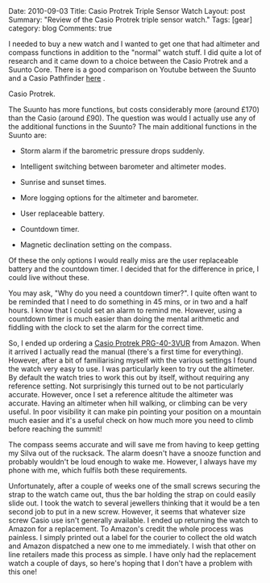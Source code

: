 #+STARTUP: showall indent
#+STARTUP: hidestars
#+OPTIONS: H:3 num:nil tags:nil toc:nil timestamps:nil

#+BEGIN_HTML

Date: 2010-09-03
Title: Casio Protrek Triple Sensor Watch
Layout: post
Summary: "Review of the Casio Protrek triple sensor watch."
Tags: [gear]
category: blog
Comments: true

#+END_HTML
I needed to buy a new watch and I wanted to get one that had altimeter
and compass functions in addition to the "normal" watch stuff. I did
quite a lot of research and it came down to a choice between the Casio
Protrek and a Suunto Core. There is a good comparison on Youtube
between the Suunto and a Casio Pathfinder [[http://www.youtube.com/watch?v%3DHLMO-9DCM8k][here]] .

#+BEGIN_HTML

<div class="photofloatr">
  <p><a class="fancybox-thumb" rel="fancybox-thumb" href="/images/casio_protrek.jpg"  title="Casio Protrek."> <img src="/images/casio_protrek.jpg" width="200"
     alt="Casio Protrek."></a></p>
  <p>Casio Protrek.</p>

</div>
#+END_HTML

The Suunto has more functions, but costs considerably more (around
£170) than the Casio (around £90). The question was would I actually
use any of the additional functions in the Suunto? The main additional
functions in the Suunto are:

- Storm alarm if the barometric pressure drops suddenly.

- Intelligent switching between barometer and altimeter modes.

- Sunrise and sunset times.

- More logging options for the altimeter and barometer.

- User replaceable battery.

- Countdown timer.

- Magnetic declination setting on the compass.

Of these the only options I would really miss are the user replaceable
battery and the countdown timer. I decided that for the difference in
price, I could live without these.

You may ask, "Why do you need a countdown timer?". I quite often want
to be reminded that I need to do something in 45 mins, or in two and a
half hours. I know that I could set an alarm to remind me. However,
using a countdown timer is much easier than doing the mental
arithmetic and fiddling with the clock to set the alarm for the
correct time.

So, I ended up ordering a [[http://www.amazon.co.uk/Casio-Sport-PRG-40-3VUR-Triple-Sensor/dp/B000HZUW5G/ref%3Dsr_1_1?ie%3DUTF8&s%3Dwatch&qid%3D1283504787&sr%3D1-1][Casio Protrek PRG-40-3VUR]] from Amazon. When
it arrived I actually read the manual (there's a first time for
everything). However, after a bit of familiarising myself with
the various settings I found the watch very easy to use. I was
particularly keen to try out the altimeter. By default the watch tries
to work this out by itself, without requiring any reference
setting. Not surprisingly this turned out to be not particularly
accurate. However, once I set a reference altitude the altimeter was
accurate. Having an altimeter when hill walking, or climbing can be
very useful. In poor visibility it can make pin pointing your position
on a mountain much easier and it's a useful check on how much more you
need to climb before reaching the summit!

The compass seems accurate and will save me from having to keep
getting my Silva out of the rucksack. The alarm doesn't have a snooze
function and probably wouldn't be loud enough to wake me. However, I
always have my phone with me, which fulfils both these requirements.

Unfortunately, after a couple of weeks one of the small screws
securing the strap to the watch came out, thus the bar holding the
strap on could easily slide out. I took the watch to several jewellers
thinking that it would be a ten second job to put in a new
screw. However, it seems that whatever size screw Casio use isn't
generally available. I ended up returning the watch to Amazon for a
replacement. To Amazon's credit the whole process was painless. I
simply printed out a label for the courier to collect the old watch
and Amazon dispatched a new one to me immediately. I wish that other
on line retailers made this process as simple. I have only had the
replacement watch a couple of days, so here's hoping that I don't have
a problem with this one!
